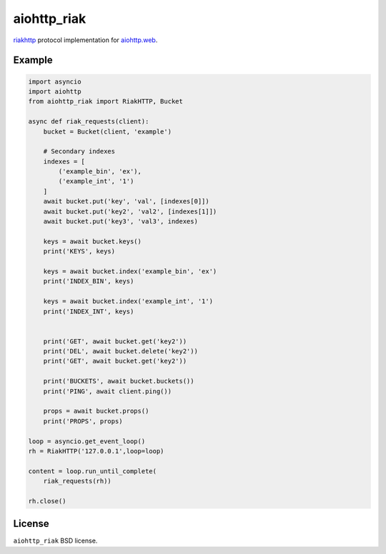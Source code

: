 aiohttp_riak
============
.. image:: https://travis-ci.org/zloidemon/aiohttp_riak.svg?branch=master
    :target: https://travis-ci.org/zloidemon/aiohttp_riak
.. image:: https://coveralls.io/repos/zloidemon/aiohttp_riak/badge.svg
    :target: https://coveralls.io/r/zloidemon/aiohttp_riak
.. image:: https://badge.fury.io/py/aiohttp_riak.svg
    :target: https://badge.fury.io/py/aiohttp_riak

riakhttp_ protocol implementation for `aiohttp.web`__.

__ aiohttp_web_


Example
-------

.. code:: python

    import asyncio
    import aiohttp
    from aiohttp_riak import RiakHTTP, Bucket

    async def riak_requests(client):
        bucket = Bucket(client, 'example')

        # Secondary indexes
        indexes = [
            ('example_bin', 'ex'),
            ('example_int', '1')
        ]
        await bucket.put('key', 'val', [indexes[0]])
        await bucket.put('key2', 'val2', [indexes[1]])
        await bucket.put('key3', 'val3', indexes)

        keys = await bucket.keys()
        print('KEYS', keys)

        keys = await bucket.index('example_bin', 'ex')
        print('INDEX_BIN', keys)

        keys = await bucket.index('example_int', '1')
        print('INDEX_INT', keys)


        print('GET', await bucket.get('key2'))
        print('DEL', await bucket.delete('key2'))
        print('GET', await bucket.get('key2'))

        print('BUCKETS', await bucket.buckets())
        print('PING', await client.ping())

        props = await bucket.props()
        print('PROPS', props)

    loop = asyncio.get_event_loop()
    rh = RiakHTTP('127.0.0.1',loop=loop)

    content = loop.run_until_complete(
        riak_requests(rh))

    rh.close()

License
-------

``aiohttp_riak`` BSD license.


.. _riakhttp: http://docs.basho.com/riak/1.4.12/dev/references/http
.. _aiohttp_web: http://aiohttp.readthedocs.org/en/latest/web.html
